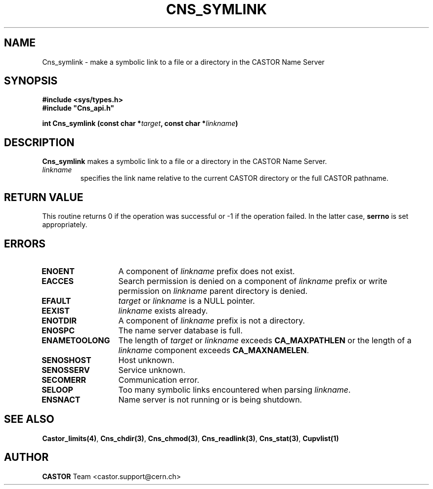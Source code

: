 .\" @(#)$RCSfile: Cns_symlink.man,v $ $Revision: 1.2 $ $Date: 2006/01/26 15:36:21 $ CERN IT-GD/CT Jean-Philippe Baud
.\" Copyright (C) 2004 by CERN/IT/GD/CT
.\" All rights reserved
.\"
.TH CNS_SYMLINK 3 "$Date: 2006/01/26 15:36:21 $" CASTOR "Cns Library Functions"
.SH NAME
Cns_symlink \- make a symbolic link to a file or a directory in the CASTOR Name Server
.SH SYNOPSIS
.B #include <sys/types.h>
.br
\fB#include "Cns_api.h"\fR
.sp
.BI "int Cns_symlink (const char *" target ,
.BI "const char *" linkname )
.SH DESCRIPTION
.B Cns_symlink
makes a symbolic link to a file or a directory in the CASTOR Name Server.
.TP
.I linkname
specifies the link name relative to the current CASTOR directory or
the full CASTOR pathname.
.SH RETURN VALUE
This routine returns 0 if the operation was successful or -1 if the operation
failed. In the latter case,
.B serrno
is set appropriately.
.SH ERRORS
.TP 1.3i
.B ENOENT
A component of
.I linkname
prefix does not exist.
.TP
.B EACCES
Search permission is denied on a component of
.I linkname
prefix or write permission on
.I linkname
parent directory is denied.
.TP
.B EFAULT
.I target
or
.I linkname
is a NULL pointer.
.TP
.B EEXIST
.I linkname
exists already.
.TP
.B ENOTDIR
A component of
.I linkname
prefix is not a directory.
.TP
.B ENOSPC
The name server database is full.
.TP
.B ENAMETOOLONG
The length of
.I target
or
.I linkname
exceeds
.B CA_MAXPATHLEN
or the length of a
.I linkname
component exceeds
.BR CA_MAXNAMELEN .
.TP
.B SENOSHOST
Host unknown.
.TP
.B SENOSSERV
Service unknown.
.TP
.B SECOMERR
Communication error.
.TP
.B SELOOP
Too many symbolic links encountered when parsing
.IR linkname .
.TP
.B ENSNACT
Name server is not running or is being shutdown.
.SH SEE ALSO
.BR Castor_limits(4) ,
.BR Cns_chdir(3) ,
.BR Cns_chmod(3) ,
.BR Cns_readlink(3) ,
.BR Cns_stat(3) ,
.B Cupvlist(1)
.SH AUTHOR
\fBCASTOR\fP Team <castor.support@cern.ch>
